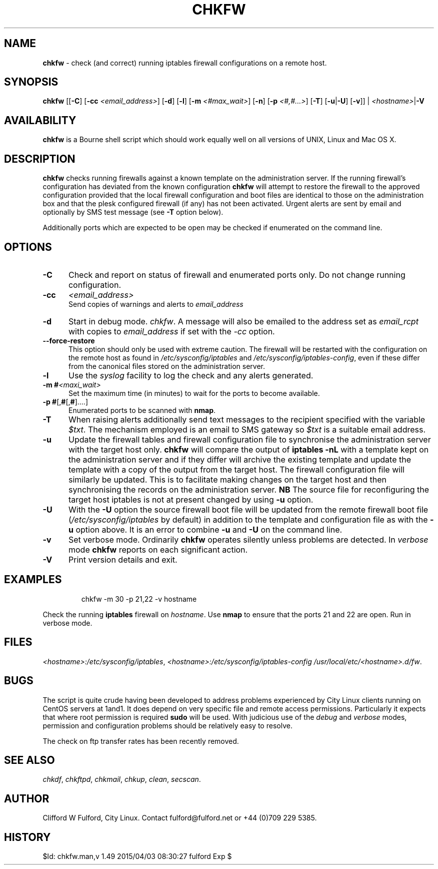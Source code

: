 .TH CHKFW 8l "11 September r1.96
.SH NAME
.B chkfw
- check (and correct) running iptables firewall configurations on a
remote host.
.SH SYNOPSIS
\fBchkfw\fR [[\fB-C\fR] [\fB-cc \fI<email_address>\fR] [\fB-d\fR]
[\fB-l\fR]
[\fB-m\fI <#max_wait>\fR]
[\fB-n\fR] [\fB-p \fI<#,#...>\fR] [\fB-T\fR] [\fB-u\fR|\fB-U\fR] [\fB-v\fR]] |
\fI<hostname>\fR|\fB-V\fR
.SH AVAILABILITY
.B chkfw
is a Bourne shell script which should work equally well on all versions of UNIX,
Linux and Mac OS X.
.SH DESCRIPTION
.B chkfw
checks running firewalls against a known template on the administration
server. If the running firewall's configuration has deviated from the known
configuration
.B chkfw
will attempt to restore the firewall to the approved configuration provided that
the local firewall configuration and boot files are identical to those on the
administration box and that the plesk configured firewall (if any) has not been activated.
Urgent alerts are sent by email and optionally by SMS test message (see \fB-T\fR option
below).
.LP
Additionally ports which are expected to be open may be checked if enumerated
on the command line.
.SH OPTIONS
.TP 5
.B -C
Check and report on status of firewall and enumerated ports only. Do not change
running configuration.
.TP
.B -cc 
.I <email_address>
.br
Send copies of warnings and alerts to 
.I email_address
.TP
\fB-d\fR
Start in debug mode.
.IR chkfw .
A message will also be emailed to the address set as 
.I email_rcpt
with copies to
.I email_address
if set with the 
.I -cc
option.
.TP
.B --force-restore
This option should only be used with extreme caution. The firewall will be restarted
with the configuration on the remote host as found in 
.I /etc/sysconfig/iptables
and 
.IR /etc/sysconfig/iptables-config ,
even if these differ from the canonical files stored on the administration server. 
.TP 5
\fB-l\fR
Use the \fIsyslog\fR facility to log the check and any alerts generated.
.TP
\fB-m #\fI<maxi_wait>\fR
Set the maximum time (in minutes) to wait for the 
ports to become available.
.TP
.TP 5
\fB-p #\fR[,\fB#\fR[,\fB#\fR]....]
Enumerated ports to be scanned with 
.BR nmap .
.TP
.B -T
When raising alerts additionally send text messages to the recipient specified with the variable 
.IR $txt .
The mechanism employed is an email to SMS gateway so 
.I $txt
is a suitable email address.
.TP
.B -u
Update the firewall tables and firewall configuration file to synchronise
the administration server with the target host only. 
.B chkfw
will compare the output of 
.B "iptables -nL"
with a template kept on the administration server and if they differ will
archive the existing template and update the template with a copy of the output
from the target host. The firewall configuration file will similarly be updated.
This is to facilitate making changes on the target host and then synchronising 
the records on the administration server.
.B NB
The source file for reconfiguring the target host iptables is not at present
changed by using 
.B -u
option.
.TP
.B -U
With the
.B -U
option the source firewall boot file will be updated from the remote firewall boot
file (\fI/etc/sysconfig/iptables\fR by default) in addition to the template and configuration
file as with the 
.B -u
option above. It is an error to combine 
.B -u
and 
.B -U
on the command line. 
.TP
.B -v
Set verbose mode. Ordinarily 
.B chkfw
operates silently unless problems are detected. In 
.I verbose
mode 
.B chkfw
reports on each significant action.
.TP 5
.B -V
Print version details and exit.
.SH EXAMPLES
.IP
.ft CW
chkfw -m 30 -p 21,22 -v hostname
.ft R
.LP
Check the running 
.B iptables 
firewall on 
.IR hostname .
Use 
.B nmap
to ensure that the ports 21 and 22 are open. Run in verbose mode.
.SH FILES
.IR <hostname>:/etc/sysconfig/iptables ,
.IR <hostname>:/etc/sysconfig/iptables-config
.IR /usr/local/etc/<hostname>.d/fw .

.SH BUGS
The script is quite crude having been developed to address problems experienced
by City Linux clients running on CentOS servers at 1and1. It does depend on
very specific file and remote access permissions. Particularly it expects that
where root permission is required 
.B sudo
will be used. With judicious use of the 
.I debug
and
.I verbose 
modes, permission and configuration problems should be relatively easy to 
resolve.
.LP
The check on ftp transfer rates has been recently removed.
.SH SEE ALSO
.IR chkdf ,
.IR chkftpd ,
.IR chkmail ,
.IR chkup ,
.IR clean ,
.IR secscan .
.SH AUTHOR
Clifford W Fulford, City Linux. Contact fulford@fulford.net or +44 (0)709 229 5385.
.SH HISTORY
$Id: chkfw.man,v 1.49 2015/04/03 08:30:27 fulford Exp $
